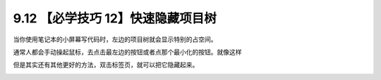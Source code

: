 9.12 【必学技巧 12】快速隐藏项目树
==================================

.. image:: http://image.iswbm.com/20200804124133.png

当你使用笔记本的小屏幕写代码时，左边的项目树就会显示特别的占空间。

通常人都会手动操起鼠标，去点击最左边的按钮或者点那个最小化的按钮。就像这样

.. image:: http://image.iswbm.com/hide2.gif

但是其实还有其他更好的方法，双击标签页，就可以把它隐藏起来。

.. image:: http://image.iswbm.com/hide.gif
